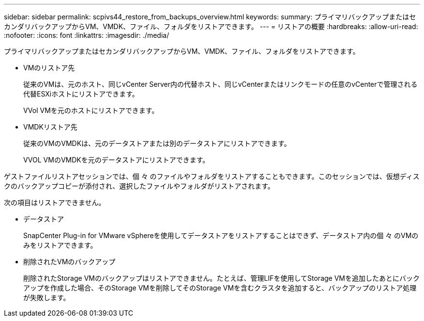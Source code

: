 ---
sidebar: sidebar 
permalink: scpivs44_restore_from_backups_overview.html 
keywords:  
summary: プライマリバックアップまたはセカンダリバックアップからVM、VMDK、ファイル、フォルダをリストアできます。 
---
= リストアの概要
:hardbreaks:
:allow-uri-read: 
:nofooter: 
:icons: font
:linkattrs: 
:imagesdir: ./media/


[role="lead"]
プライマリバックアップまたはセカンダリバックアップからVM、VMDK、ファイル、フォルダをリストアできます。

* VMのリストア先
+
従来のVMは、元のホスト、同じvCenter Server内の代替ホスト、同じvCenterまたはリンクモードの任意のvCenterで管理される代替ESXiホストにリストアできます。

+
VVol VMを元のホストにリストアできます。

* VMDKリストア先
+
従来のVMのVMDKは、元のデータストアまたは別のデータストアにリストアできます。

+
VVOL VMのVMDKを元のデータストアにリストアできます。



ゲストファイルリストアセッションでは、個 々 のファイルやフォルダをリストアすることもできます。このセッションでは、仮想ディスクのバックアップコピーが添付され、選択したファイルやフォルダがリストアされます。

次の項目はリストアできません。

* データストア
+
SnapCenter Plug-in for VMware vSphereを使用してデータストアをリストアすることはできず、データストア内の個 々 のVMのみをリストアできます。

* 削除されたVMのバックアップ
+
削除されたStorage VMのバックアップはリストアできません。たとえば、管理LIFを使用してStorage VMを追加したあとにバックアップを作成した場合、そのStorage VMを削除してそのStorage VMを含むクラスタを追加すると、バックアップのリストア処理が失敗します。


